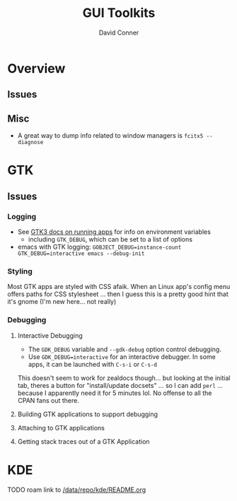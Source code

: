 :PROPERTIES:
:ID:       0c24939d-f5b9-4cab-96ae-cef1ea4cd4f0
:END:
#+TITLE:     GUI Toolkits
#+AUTHOR:    David Conner
#+EMAIL:     noreply@te.xel.io
#+DESCRIPTION: notes

* Overview

** Issues

** Misc
+ A great way to dump info related to window managers is =fcitx5 --diagnose=


* GTK
** Issues
*** Logging

+ See [[https://docs.gtk.org/gtk3/running.html][GTK3 docs on running apps]] for info on environment variables
  + including =GTK_DEBUG=, which can be set to a list of options

+ emacs with GTK logging: =GOBJECT_DEBUG=instance-count GTK_DEBUG=interactive emacs --debug-init=

*** Styling

Most GTK apps are styled with CSS afaik. When an Linux app's config menu offers
paths for CSS stylesheet ... then I guess this is a pretty good hint that it's
gnome (I'm new here... not really)

*** Debugging

**** Interactive Debugging

+ The =GDK_DEBUG= variable and =--gdk-debug= option control debugging.
+ Use =GDK_DEBUG=interactive= for an interactive debugger. In some apps, it can
  be launched with =C-s-i= or =C-s-d=

This doesn't seem to work for zealdocs though... but looking at the initial tab,
theres a button for "install/update docsets" ... so I can add =perl= ... because
I apparently need it for 5 minutes lol. No offense to all the CPAN fans out
there.

**** Building GTK applications to support debugging
**** Attaching to GTK applications
**** Getting stack traces out of a GTK Application

* KDE

**** TODO roam link to [[file:/data/repo/kde/README.org][/data/repo/kde/README.org]]
